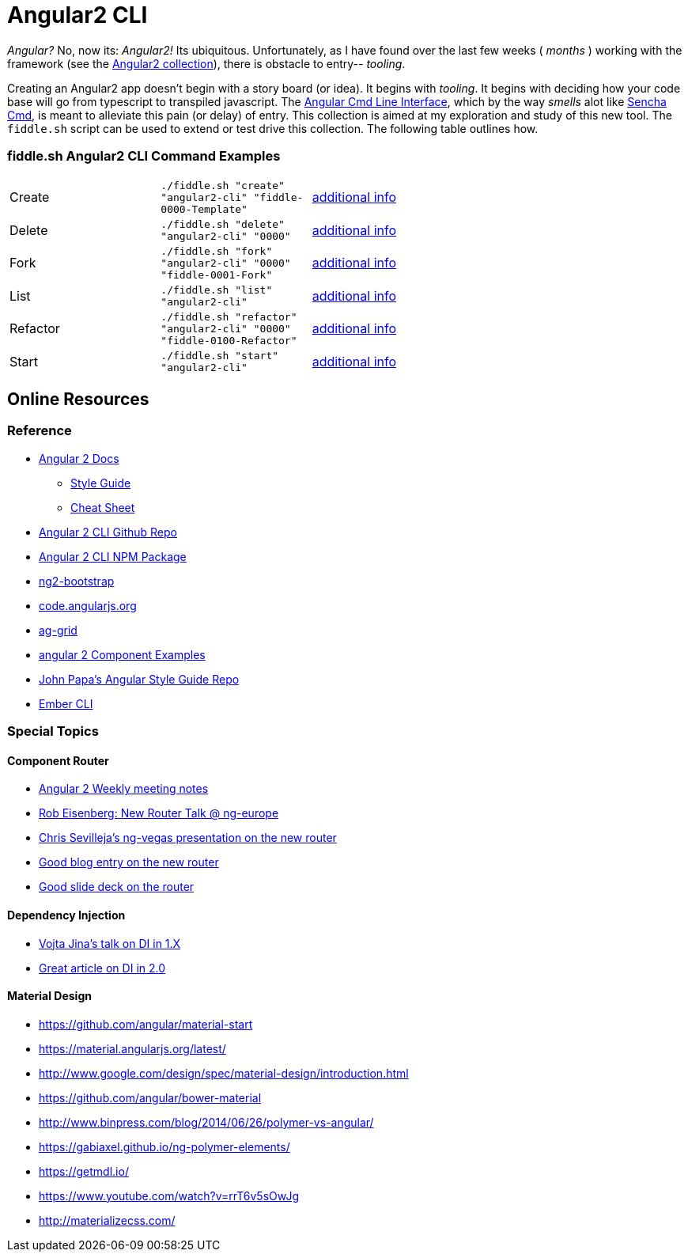 = Angular2 CLI

_Angular?_ No, now its: _Angular2!_  Its ubiquitous.  Unfortunately, as I have found over the last few weeks ( _months_ )
working with the framework (see the link:../Angular2[Angular2 collection]), there is obstacle to entry-- _tooling_.

Creating an Angular2 app doesn't begin with a story board (or idea).  It begins with _tooling_.  It begins with deciding how your
code base will go from typescript to transpiled javascript.  The link:https://cli.angular.io/[Angular Cmd Line Interface], which by
the way _smells_ alot like link:http://docs.sencha.com/cmd/5.x/intro_to_cmd.html[Sencha Cmd], is meant to alleviate this
pain (or delay) of entry.  This collection is aimed at my exploration and study of this new tool.  The `fiddle.sh` script
can be used to extend or test drive this collection. The following table outlines how.

=== fiddle.sh Angular2 CLI Command Examples

[cols="2,2,5a"]
|===
|Create
|`./fiddle.sh "create" "angular2-cli" "fiddle-0000-Template"`
|link:create.md[additional info]
|Delete
|`./fiddle.sh "delete" "angular2-cli" "0000"`
|link:delete.md[additional info]
|Fork
|`./fiddle.sh "fork" "angular2-cli" "0000" "fiddle-0001-Fork"`
|link:fork.md[additional info]
|List
|`./fiddle.sh "list" "angular2-cli"`
|link:list.md[additional info]
|Refactor
|`./fiddle.sh "refactor" "angular2-cli" "0000" "fiddle-0100-Refactor"`
|link:refactor.md[additional info]
|Start
|`./fiddle.sh "start" "angular2-cli"`
|link:start.md[additional info]
|===

== Online Resources

=== Reference

*   link:https://angular.io/docs/ts/latest/[Angular 2 Docs]
**  link:https://angular.io/docs/ts/latest/guide/style-guide.html[Style Guide]
**  link:https://angular.io/docs/ts/latest/guide/cheatsheet.html[Cheat Sheet]
*   link:https://github.com/angular/angular-cli[Angular 2 CLI Github Repo]
*   link:https://www.npmjs.com/package/angular-cli[Angular 2 CLI NPM Package]
*   link:http://valor-software.com/ng2-bootstrap/[ng2-bootstrap]
*   link:https://code.angularjs.org/[code.angularjs.org]
*   link:https://www.ag-grid.com/[ag-grid]
*   link:https://gist.github.com/johnlindquist/b043ce1b7334f7efaf25c1b471a7cb54[angular 2 Component Examples]
*   link:https://github.com/johnpapa/angular-styleguide[John Papa's Angular Style Guide Repo]
*   link:http://ember-cli.com/user-guide/#watchman[Ember CLI]

=== Special Topics

==== Component Router

*   link:https://goo.gl/JKeMe5[Angular 2 Weekly meeting notes]
*   link:https://goo.gl/zGatYQ[Rob Eisenberg: New Router Talk @ ng-europe]
*   link:https://goo.gl/Ua9aJJ[Chris Sevilleja’s ng-vegas presentation on the new router]
*   link:http://goo.gl/dd8922[Good blog entry on the new router]
*   link:http://goo.gl/zZcVRq[Good slide deck on the router]

==== Dependency Injection

*   link:http://goo.gl/KLlzNO[Vojta Jina’s talk on DI in 1.X]
*   link:http://goo.gl/9Ca02H[Great article on DI in 2.0]

==== Material Design

*   link:https://github.com/angular/material-start[https://github.com/angular/material-start]
*   link:https://material.angularjs.org/latest/[https://material.angularjs.org/latest/]
*   link:http://www.google.com/design/spec/material-design/introduction.html[http://www.google.com/design/spec/material-design/introduction.html]
*   link:https://github.com/angular/bower-material[https://github.com/angular/bower-material]
*   link:http://www.binpress.com/blog/2014/06/26/polymer-vs-angular/[http://www.binpress.com/blog/2014/06/26/polymer-vs-angular/]
*   link:https://gabiaxel.github.io/ng-polymer-elements/[https://gabiaxel.github.io/ng-polymer-elements/]
*   link:https://getmdl.io/[https://getmdl.io/]
*   link:https://www.youtube.com/watch?v=rrT6v5sOwJg[https://www.youtube.com/watch?v=rrT6v5sOwJg]
*   link:http://materializecss.com/[http://materializecss.com/]


